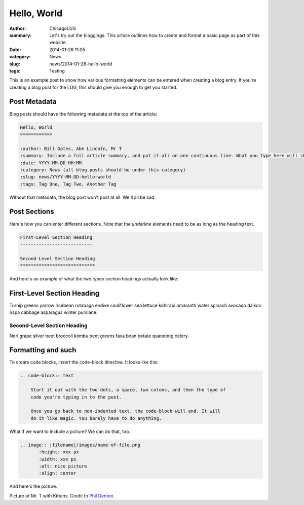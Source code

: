 Hello, World
============

:author: ChicagoLUG
:summary: Let's try out the bloggings. This article outlines how to create and format a basic page as part of this website.
:date: 2014-01-26 11:05
:category: News
:slug: news/2014-01-26-hello-world
:tags: Testing

This is an example post to show how various formatting elements can be
entered when creating a blog entry. If you're creating a blog post for the LUG,
this should give you enough to get you started.

Post Metadata
-------------

Blog posts should have the following metadata at the top of the article:

.. code-block:: text

    Hello, World
    ============

    :author: Bill Gates, Abe Lincoln, Mr T
    :summary: Include a full article summary, and put it all on one continuous line. What you type here will show as the post description on the post archive pages
    :date: YYYY-MM-DD HH:MM
    :category: News (all blog posts should be under this category)
    :slug: news/YYYY-MM-DD-hello-world
    :tags: Tag One, Tag Two, Another Tag
    
Without that metadata, the blog post won't post at all. We'll all be sad.

Post Sections
-------------

Here's how you can enter different sections. Note that the *underline* elements
need to be as long as the heading text.

.. code-block:: text
    
    First-Level Section Heading
    ---------------------------
    
    Second-Level Section Heading
    ****************************

And here's an example of what the two types section headings actually look
like:
    
First-Level Section Heading
---------------------------

Turnip greens yarrow ricebean rutabaga endive cauliflower sea lettuce kohlrabi
amaranth water spinach avocado daikon napa cabbage asparagus winter purslane. 
    
Second-Level Section Heading
****************************
Nori grape silver beet broccoli kombu beet greens fava bean potato quandong
celery. 

Formatting and such
-------------------

To create code blocks, insert the code-block directive. It looks like this:

.. code-block:: text

  .. code-block:: text

      Start it out with the two dots, a space, two colons, and then the type of
      code you're typing in to the post.

      Once you go back to non-indented text, the code-block will end. It will
      do it like magic. You barely have to do anything.

What if we want to include a picture? We can do that, too.

.. code-block:: rst
    
    .. image:: |filename|/images/name-of-file.png
           :height: xxx px
           :width: xxx px
           :alt: nice picture
           :align: center

And here's the picture.

.. image:: |filename|/images/mr-t-with-kittens.jpg
       :height: 500 px
       :width: 375 px
       :alt: Credit to Phil Denton - https://secure.flickr.com/photos/flyingsaab/5659208018/sizes/m/
       :align: center

.. class:: center

    Picture of Mr. T with Kittens. Credit to `Phil Denton`_.

.. _`Phil Denton`: https://secure.flickr.com/photos/flyingsaab/5659208018/sizes/m/

